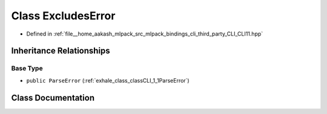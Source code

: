 .. _exhale_class_classCLI_1_1ExcludesError:

Class ExcludesError
===================

- Defined in :ref:`file__home_aakash_mlpack_src_mlpack_bindings_cli_third_party_CLI_CLI11.hpp`


Inheritance Relationships
-------------------------

Base Type
*********

- ``public ParseError`` (:ref:`exhale_class_classCLI_1_1ParseError`)


Class Documentation
-------------------


.. doxygenclass:: CLI::ExcludesError
   :members:
   :protected-members:
   :undoc-members: